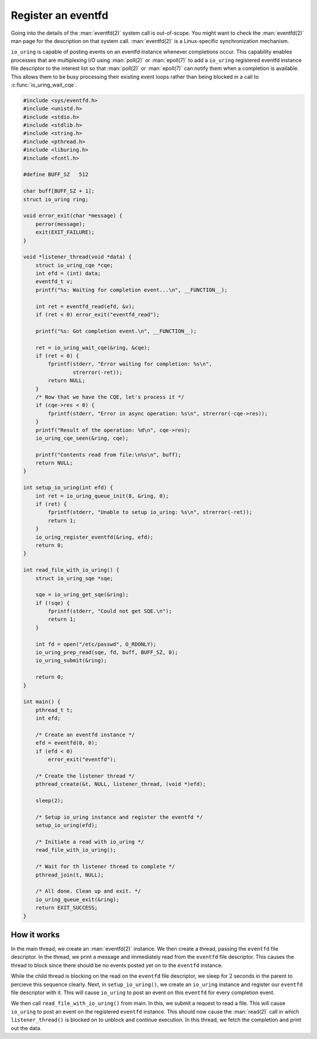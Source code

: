.. register_eventfd:

Register an eventfd
===================

Going into the details of the :man:`eventfd(2)` system call is out-of-scope. You might want to check the :man:`eventfd(2)` man page for the description on that system call. :man:`eventfd(2)` is a Linux-specific synchronization mechanism.

``io_uring`` is capable of posting events on an eventfd instance whenever completions occur. This capability enables processes that are multiplexing I/O using :man:`poll(2)` or :man:`epoll(7)` to add a ``io_uring`` registered eventfd instance file descriptor to the interest list so that :man:`poll(2)` or :man:`epoll(7)` can notify them when a completion is available. This allows them to be busy processing their existing event loops rather than being blocked in a call to :c:func:`io_uring_wait_cqe`.

.. code-block:: c

    #include <sys/eventfd.h>
    #include <unistd.h>
    #include <stdio.h>
    #include <stdlib.h>
    #include <string.h>
    #include <pthread.h>
    #include <liburing.h>
    #include <fcntl.h>

    #define BUFF_SZ   512

    char buff[BUFF_SZ + 1];
    struct io_uring ring;

    void error_exit(char *message) {
        perror(message);
        exit(EXIT_FAILURE);
    }

    void *listener_thread(void *data) {
        struct io_uring_cqe *cqe;
        int efd = (int) data;
        eventfd_t v;
        printf("%s: Waiting for completion event...\n", __FUNCTION__);

        int ret = eventfd_read(efd, &v);
        if (ret < 0) error_exit("eventfd_read");

        printf("%s: Got completion event.\n", __FUNCTION__);

        ret = io_uring_wait_cqe(&ring, &cqe);
        if (ret < 0) {
            fprintf(stderr, "Error waiting for completion: %s\n",
                    strerror(-ret));
            return NULL;
        }
        /* Now that we have the CQE, let's process it */
        if (cqe->res < 0) {
            fprintf(stderr, "Error in async operation: %s\n", strerror(-cqe->res));
        }
        printf("Result of the operation: %d\n", cqe->res);
        io_uring_cqe_seen(&ring, cqe);

        printf("Contents read from file:\n%s\n", buff);
        return NULL;
    }

    int setup_io_uring(int efd) {
        int ret = io_uring_queue_init(8, &ring, 0);
        if (ret) {
            fprintf(stderr, "Unable to setup io_uring: %s\n", strerror(-ret));
            return 1;
        }
        io_uring_register_eventfd(&ring, efd);
        return 0;
    }

    int read_file_with_io_uring() {
        struct io_uring_sqe *sqe;

        sqe = io_uring_get_sqe(&ring);
        if (!sqe) {
            fprintf(stderr, "Could not get SQE.\n");
            return 1;
        }

        int fd = open("/etc/passwd", O_RDONLY);
        io_uring_prep_read(sqe, fd, buff, BUFF_SZ, 0);
        io_uring_submit(&ring);

        return 0;
    }

    int main() {
        pthread_t t;
        int efd;

        /* Create an eventfd instance */
        efd = eventfd(0, 0);
        if (efd < 0)
            error_exit("eventfd");

        /* Create the listener thread */
        pthread_create(&t, NULL, listener_thread, (void *)efd);

        sleep(2);

        /* Setup io_uring instance and register the eventfd */
        setup_io_uring(efd);

        /* Initiate a read with io_uring */
        read_file_with_io_uring();

        /* Wait for th listener thread to complete */
        pthread_join(t, NULL);

        /* All done. Clean up and exit. */
        io_uring_queue_exit(&ring);
        return EXIT_SUCCESS;
    }


How it works
------------

In the main thread, we create an :man:`eventfd(2)` instance. We then create a thread, passing the ``eventfd`` file descriptor. In the thread, we print a message and immediately read from the ``eventfd`` file descriptor. This causes the thread to block since there should be no events posted yet on to the ``eventfd`` instance.

While the child thread is blocking on the read on the ``eventfd`` file descriptor, we sleep for 2 seconds in the parent to percieve this sequence clearly. Next, in ``setup_io_uring()``, we create an ``io_uring`` instance and register our ``eventfd`` file descriptor with it. This will cause ``io_uring`` to post an event on this ``eventfd`` for every completion event.

We then call ``read_file_with_io_uring()`` from main. In this, we submit a request to read a file. This will cause ``io_uring`` to post an event on the registered ``eventfd`` instance. This should now cause the :man:`read(2)` call in which ``listener_thread()`` is blocked on to unblock and continue execution. In this thread, we fetch the completion and print out the data.
